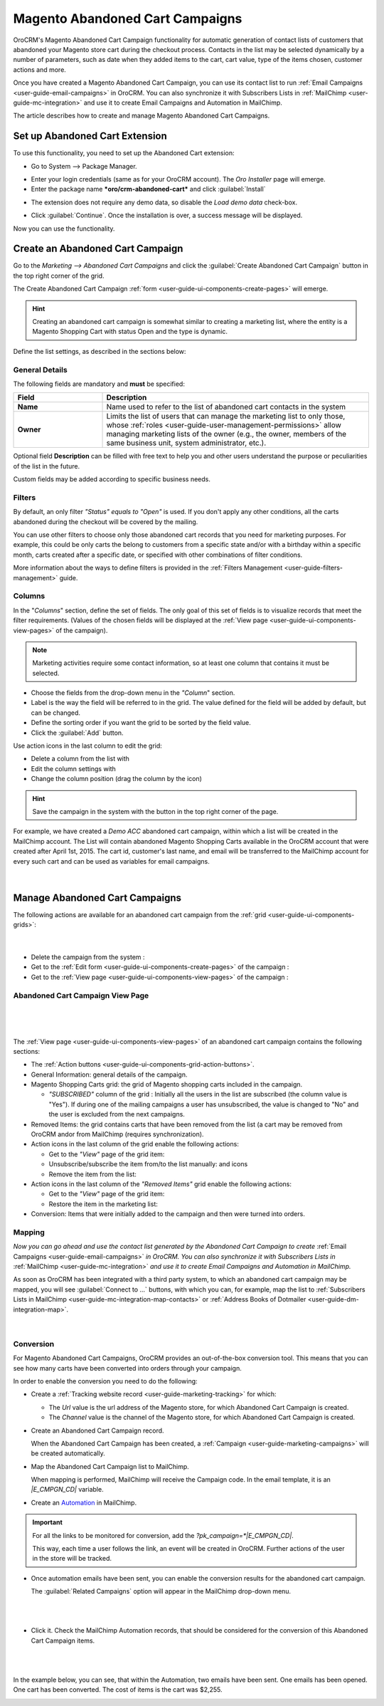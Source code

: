 .. _user-guide-acc:

Magento Abandoned Cart Campaigns
================================

OroCRM's Magento Abandoned Cart Campaign functionality for automatic generation of contact lists of 
customers  that abandoned your Magento store cart during the checkout process. Contacts in the list may be selected 
dynamically by a number of parameters, such as date when they added items to the cart, cart value, type of the items 
chosen, customer actions and more.

Once you have created a Magento Abandoned Cart Campaign, you can use its contact list to run 
:ref:`Email Campaigns <user-guide-email-campaigns>` in OroCRM. You can also synchronize it with Subscribers 
Lists in :ref:`MailChimp <user-guide-mc-integration>` and use it to create Email Campaigns and Automation in MailChimp.

The article describes how to create and manage Magento Abandoned Cart Campaigns.

.. _user-guide-acc-ext:

Set up Abandoned Cart Extension
-------------------------------

To use this functionality, you need to set up the Abandoned Cart extension:

- Go to System --> Package Manager.

.. image:: ./img/mailchimp/ext_01.png
 
- Enter your login credentials (same as for your OroCRM account). The *Oro Installer* page will emerge.

- Enter the package name ***oro/crm-abandoned-cart*** and click :guilabel:`Install`

.. image:: ./img/mailchimp/ext_02.png


- The extension does not require any demo data, so disable the *Load demo data* check-box.

.. image:: ./img/mailchimp/ext_03.png

- Click :guilabel:`Continue`. Once the installation is over, a success message will be displayed. 

Now you can use the functionality.


.. _user-guide-acc-create:
 
Create an Abandoned Cart Campaign
---------------------------------

Go to the *Marketing --> Abandoned Cart Campaigns* and click the :guilabel:`Create Abandoned Cart Campaign` button 
in the top right corner of the grid.
   
The Create Abandoned Cart Campaign :ref:`form <user-guide-ui-components-create-pages>` will emerge.

.. hint::

    Creating an abandoned cart campaign is somewhat similar to creating a marketing list, where the entity is 
    a Magento Shopping Cart with status Open and the type is dynamic.

Define the list settings, as described in the sections below:


.. _user-guide-acc-create-general:
  
General Details  
^^^^^^^^^^^^^^^

The following fields are mandatory and **must** be specified:

.. csv-table::
  :header: "Field", "Description"
  :widths: 10, 30

  "**Name**","Name used to refer to the list of abandoned cart contacts in the system"
  "**Owner**","Limits the list of users that can manage the marketing list to only those,  whose 
  :ref:`roles <user-guide-user-management-permissions>` allow managing marketing lists of the owner (e.g., the owner, 
  members of the same business unit, system administrator, etc.)."

Optional field **Description** can be filled with free text to help you and other users understand the purpose or 
peculiarities of the list in the future.

Custom fields may be added according to specific business needs. 


.. _user-guide-acc-create-filters:
  
Filters
^^^^^^^

By default, an only filter *"Status"* *equals to* *"Open"* is used. If you don't apply any other conditions, all the
carts abandoned during the checkout will be covered by the mailing.  

You can use other filters to choose only those abandoned cart records that you need for marketing purposes.
For example, this could be only carts the belong to customers from a specific state and/or with a birthday 
within a specific month, carts created after a specific date, or specified with other combinations of filter conditions. 

More information about the ways to define filters is provided in the 
:ref:`Filters Management <user-guide-filters-management>` guide.

.. _user-guide-acc-columns:

Columns
^^^^^^^

In the "*Columns*" section, define the set of fields.
The only goal of this set of fields is to visualize records that meet the filter requirements. (Values of the chosen 
fields will be displayed at the :ref:`View page <user-guide-ui-components-view-pages>` of the campaign).

.. note::

    Marketing activities require some contact information, so at least one column that contains it must be 
    selected.
  
- Choose the fields from the drop-down menu in the *"Column*" section.

- Label is the way the field will be referred to in the grid. The value defined for the field will be added by default, 
  but can be changed. 
  
- Define the sorting order if you want the grid to be sorted by the field value.

- Click the :guilabel:`Add` button.

Use action icons in the last column to edit the grid:

- Delete a column from the list with |IcDelete|

- Edit the column settings with |IcEdit|

- Change the column position (drag the column by the |IcMove| icon)


.. hint::

    Save the campaign in the system with the button in the top right corner of the page.

For example, we have created a *Demo ACC* abandoned cart campaign, within which a list will be created in the MailChimp
account. The List will contain abandoned Magento Shopping Carts available in the OroCRM account that were created 
after April 1st, 2015. The cart id, customer's last name, and email will be transferred to the MailChimp account for 
every such cart and can be used as variables for email campaigns.

      |
	  
.. image:: ./img/mailchimp/acc_create_ex.png


.. _user-guide-acc-actions:

Manage Abandoned Cart Campaigns
-------------------------------

The following actions are available for an abandoned cart campaign from the 
:ref:`grid <user-guide-ui-components-grids>`:

      |
	  
.. image:: ./img/mailchimp/acc_edit.png

- Delete the campaign from the system : |IcDelete| 

- Get to the :ref:`Edit form <user-guide-ui-components-create-pages>` of the campaign : |IcEdit| 

- Get to the :ref:`View page <user-guide-ui-components-view-pages>` of the campaign :  |IcView| 


.. _user-guide-acc-view-page:

Abandoned Cart Campaign View Page
^^^^^^^^^^^^^^^^^^^^^^^^^^^^^^^^^
      |
  
.. image:: ./img/mailchimp/acc_view.png

|

The :ref:`View page <user-guide-ui-components-view-pages>` of an abandoned cart campaign contains the following 
sections:

- The :ref:`Action buttons <user-guide-ui-components-grid-action-buttons>`.

- General Information: general details of the campaign.

- Magento Shopping Carts grid: the grid of Magento shopping carts included in the campaign.
  
  - *"SUBSCRIBED"* column of the grid : Initially all the users in the list are subscribed (the column value is "Yes"). 
    If during one of the mailing campaigns a user has unsubscribed, the value is changed to "No" and 
    the user is excluded from the next campaigns.

- Removed Items: the grid contains carts that have been removed from the list (a cart may be removed from OroCRM 
  and\or from MailChimp (requires synchronization).

- Action icons in the last column of the grid enable the following actions:

  - Get to the *"View"* page of the grid item: |IcView|

  - Unsubscribe/subscribe the item from/to the list manually: |IcUns| and  |IcSub| icons
 
  - Remove the item from the list: |IcRemove|

- Action icons in the last column of the *"Removed Items"* grid enable the following actions:

  - Get to the *"View"* page of the grid item: |IcView|

  - Restore the item in the marketing list: |UndoRem|  
   
- Conversion: Items that were initially added to the campaign and then were turned into orders.


Mapping
^^^^^^^

*Now you can go ahead and use the contact list generated by the Abandoned Cart Campaign to create*
:ref:`Email Campaigns <user-guide-email-campaigns>` *in OroCRM. You can also synchronize it with Subscribers 
Lists in* :ref:`MailChimp <user-guide-mc-integration>` *and use it to create Email Campaigns and Automation in 
MailChimp.*

As soon as OroCRM has been integrated with a third party system, to which an abandoned cart campaign may be mapped,
you will see :guilabel:`Connect to ...` buttons, with which you
can, for example, map the list to :ref:`Subscribers Lists in MailChimp <user-guide-mc-integration-map-contacts>` or
:ref:`Address Books of Dotmailer <user-guide-dm-integration-map>`.
  
  |
  
  |MapML| 

  
Conversion  
^^^^^^^^^^

For Magento Abandoned Cart Campaigns, OroCRM provides an out-of-the-box conversion tool. This means that you can 
see how many carts have been converted into orders through your campaign.

In order to enable the conversion you need to do the following:

- Create a :ref:`Tracking website record <user-guide-marketing-tracking>` for which:
  
  - The *Url* value is the url address of the Magento store, for which Abandoned Cart Campaign is created.
  
  - The *Channel* value is the channel of the Magento store, for which Abandoned Cart Campaign is created.

- Create an Abandoned Cart Campaign record. 

  When the Abandoned Cart Campaign has been created, a 
  :ref:`Campaign <user-guide-marketing-campaigns>` will be created automatically.
  
- Map the Abandoned Cart Campaign list to MailChimp. 

  When mapping is performed, MailChimp will receive the Campaign code. In the email template, it is an *|E_CMPGN_CD|*
  variable.

- Create an `Automation <http://mailchimp.com/features/automation/>`_ in MailChimp.

.. important::

    For all the links to be monitored for conversion, add the *?pk_campaign=*|E_CMPGN_CD|*.
 
    This way, each time a user follows the link, an event will be created in OroCRM. Further actions of the user in the
    store will be tracked.

- Once automation emails have been sent, you can enable the conversion results for the abandoned cart campaign.
  
  The :guilabel:`Related Campaigns` option will appear in the MailChimp drop-down menu.

  |
  
  |acc_related_camp|
  
  |

- Click it. Check the MailChimp Automation records, that should be considered for the conversion of this Abandoned Cart
  Campaign items.
  
  |
  
  |acc_enable|
  
  |
  
In the example below, you can see, that within the Automation, two emails have been sent. One emails has been opened.
One cart has been converted.  The cost of items is the cart was $2,255.

  
.. image:: ./img/marketing/acc_conversion.png

 
  
.. |IcDelete| image:: ./img/buttons/IcDelete.png
   :align: middle

.. |IcEdit| image:: ./img/buttons/IcEdit.png
   :align: middle

.. |IcMove| image:: ./img/buttons/IcMove.png
   :align: middle

.. |IcView| image:: ./img/buttons/IcView.png
   :align: middle

.. |IcSub| image:: ./img/buttons/IcSub.png
   :align: middle

.. |IcUns| image:: ./img/buttons/IcUns.png
   :align: middle

.. |IcRemove| image:: ./img/buttons/IcRemove.png
   :align: middle

.. |UndoRem| image:: ./img/buttons/UndoRem.png
   :align: middle
      
.. |BGotoPage| image:: ./img/buttons/BGotoPage.png
   :align: middle
   
.. |Bdropdown| image:: ./img/buttons/Bdropdown.png
   :align: middle

.. |BCrLOwnerClear| image:: ./img/buttons/BCrLOwnerClear.png
   :align: middle

.. |BSchedule| image:: ./img/buttons/BSchedule.png
   :align: middle
   
.. |acc_related_camp| image:: ./img/marketing/acc_related_camp.png
   :align: middle
   
.. |MapML| image:: ./img/marketing/map_ml.png
   :align: middle

.. |acc_enable| image:: ./img/marketing/acc_enable.png
   :align: middle
